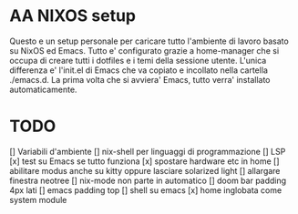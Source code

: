 * AA NIXOS setup
Questo e un setup personale per caricare tutto l'ambiente di lavoro basato su NixOS ed Emacs.
Tutto e' configurato grazie a home-manager che si occupa di creare tutti i dotfiles e i temi della sessione utente.
L'unica differenza e' l'init.el di Emacs che va copiato e incollato nella cartella ./emacs.d. La prima volta che si avviera' Emacs, tutto verra' installato automaticamente.


* TODO
[] Variabili d'ambiente
[] nix-shell per linguaggi di programmazione
[] LSP
[x] test su Emacs se tutto funziona
[x] spostare hardware etc in home
[] abilitare modus anche su kitty oppure lasciare solarized light
[] allargare finestra neotree
[] nix-mode non parte in automatico 
[] doom bar padding 4px lati
[] emacs padding top
[] shell su emacs
[x] home inglobata come system module

